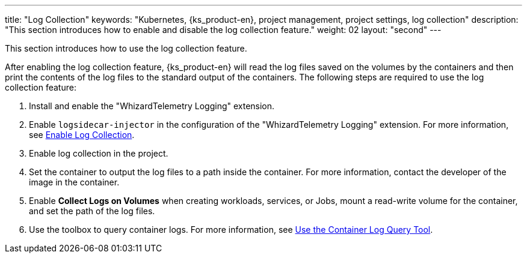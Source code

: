 ---
title: "Log Collection"
keywords: "Kubernetes, {ks_product-en}, project management, project settings, log collection"
description: "This section introduces how to enable and disable the log collection feature."
weight: 02
layout: "second"
---

This section introduces how to use the log collection feature.

After enabling the log collection feature, {ks_product-en} will read the log files saved on the volumes by the containers and then print the contents of the log files to the standard output of the containers. The following steps are required to use the log collection feature:

. Install and enable the "WhizardTelemetry Logging" extension.

. Enable `logsidecar-injector` in the configuration of the "WhizardTelemetry Logging" extension. For more information, see link:01-enable-logsidecar/[Enable Log Collection].

. Enable log collection in the project.

. Set the container to output the log files to a path inside the container. For more information, contact the developer of the image in the container.

. Enable **Collect Logs on Volumes** when creating workloads, services, or Jobs, mount a read-write volume for the container, and set the path of the log files.

. Use the toolbox to query container logs. For more information, see link:../03-use-log-query-tools/[Use the Container Log Query Tool].